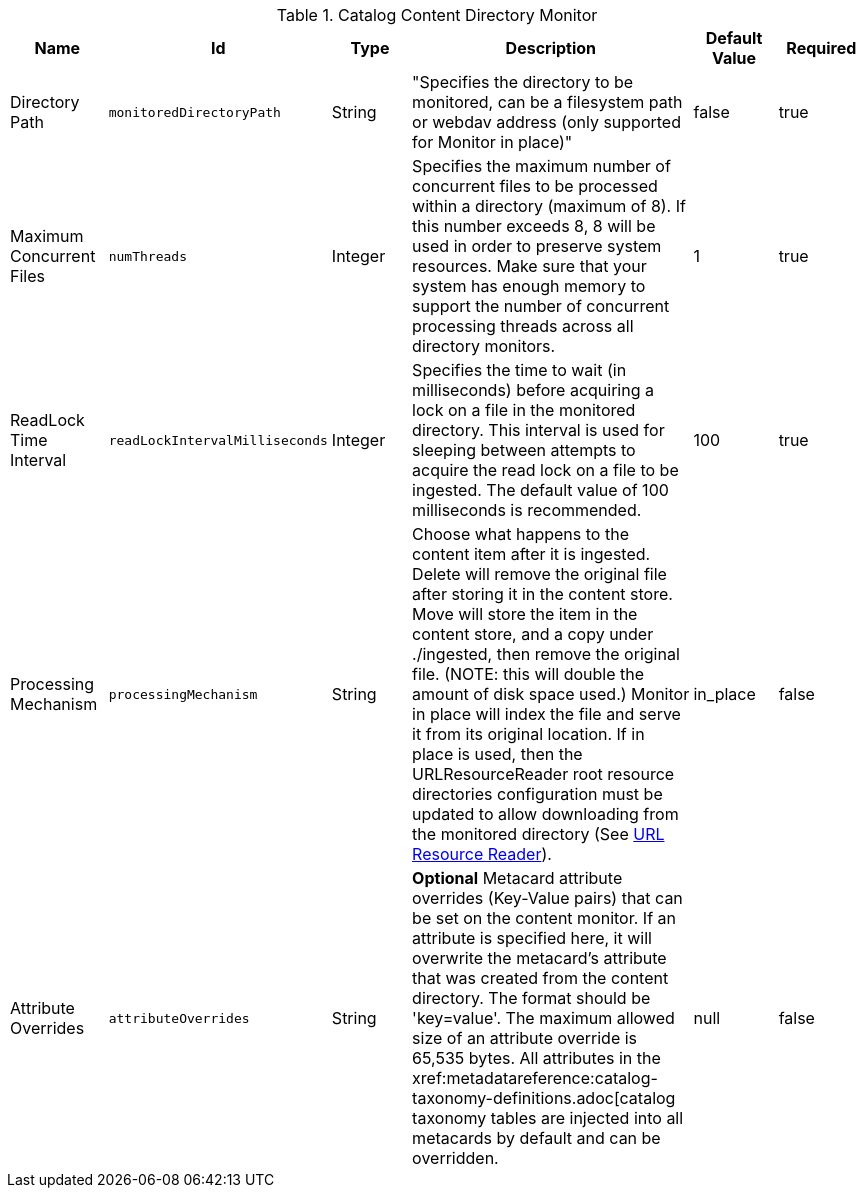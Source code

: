:title: Content Directory Monitor
:id: org.codice.ddf.catalog.content.monitor.ContentDirectoryMonitor
:type: table
:status: published
:application: {ddf-catalog}
:summary: Content Directory Monitor configurations.

.[[_org.codice.ddf.catalog.content.monitor.ContentDirectoryMonitor]]Catalog Content Directory Monitor
[cols="1,1m,1,3,1,1" options="header"]
|===

|Name
|Id
|Type
|Description
|Default Value
|Required

|Directory Path
|monitoredDirectoryPath
|String
|"Specifies the directory to be monitored, can be a filesystem path or webdav address (only supported for Monitor in place)"
|false
|true

|Maximum Concurrent Files
|numThreads
|Integer
|Specifies the maximum number of concurrent files to be processed within a directory (maximum of 8). If this number exceeds 8, 8 will be used in order to preserve system resources. Make sure that your system has enough memory to support the number of concurrent processing threads across all directory monitors.
|1
|true

|ReadLock Time Interval
|readLockIntervalMilliseconds
|Integer
|Specifies the time to wait (in milliseconds) before acquiring a lock on a file in the monitored directory. This interval is used for sleeping between attempts to acquire the read lock on a file to be ingested. The default value of 100 milliseconds is recommended.
|100
|true

|Processing Mechanism
|processingMechanism
|String
|Choose what happens to the content item after it is ingested. Delete will remove the original file after storing it in the content store. Move will store the item in the content store, and a copy under ./ingested, then remove the original file. (NOTE: this will double the amount of disk space used.) Monitor in place will index the file and serve it from its original location. If in place is used, then the URLResourceReader root resource directories configuration must be updated to allow downloading from the monitored directory (See xref:architectures:url-resource-reader.adoc[URL Resource Reader]).
|in_place
|false

|Attribute Overrides
|attributeOverrides
|String
|*Optional* Metacard attribute overrides (Key-Value pairs) that can be set on the content monitor. If an attribute is specified here, it will overwrite the metacard's attribute that was created from the content directory. The format should be 'key=value'. The maximum allowed size of an attribute override is 65,535 bytes. All attributes in the xref:metadatareference:catalog-taxonomy-definitions.adoc[catalog taxonomy tables are injected into all metacards by default and can be overridden.
|null
|false

|===

